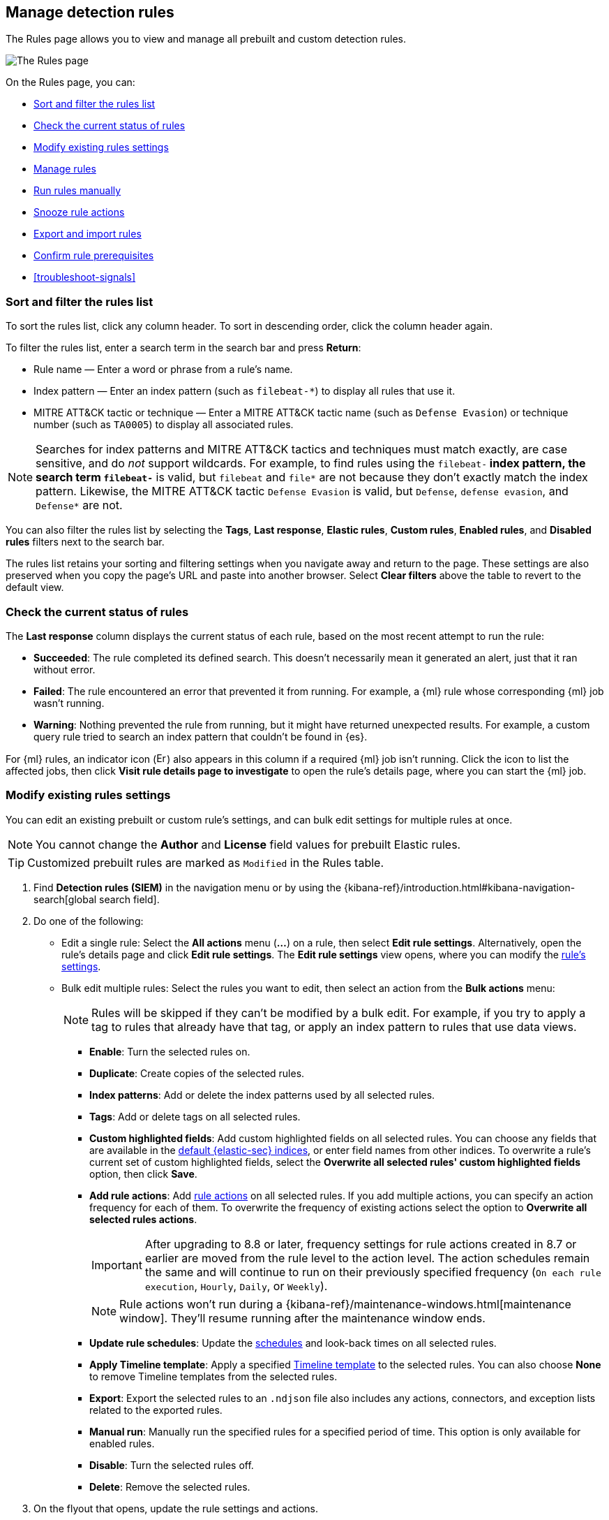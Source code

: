 [[rules-ui-management]]
== Manage detection rules

:frontmatter-description: Manage your detection rules and enable Elastic prebuilt rules on the Rules page.
:frontmatter-tags-products: [security]
:frontmatter-tags-content-type: [how-to]
:frontmatter-tags-user-goals: [manage]

The Rules page allows you to view and manage all prebuilt and custom detection rules.

[role="screenshot"]
image::images/all-rules.png[The Rules page]

On the Rules page, you can:

* <<sort-filter-rules>>
* <<rule-status>>
* <<edit-rules-settings>>
* <<manage-rules-ui>>
* <<manually-run-rules>>
* <<snooze-rule-actions>>
* <<import-export-rules-ui>>
* <<rule-prerequisites>>
* <<troubleshoot-signals>>

[float]
[[sort-filter-rules]]
=== Sort and filter the rules list

To sort the rules list, click any column header. To sort in descending order, click the column header again.

To filter the rules list, enter a search term in the search bar and press **Return**:

* Rule name — Enter a word or phrase from a rule's name.
* Index pattern — Enter an index pattern (such as `filebeat-*`) to display all rules that use it. 
* MITRE ATT&CK tactic or technique — Enter a MITRE ATT&CK tactic name (such as `Defense Evasion`) or technique number (such as `TA0005`) to display all associated rules.

NOTE: Searches for index patterns and MITRE ATT&CK tactics and techniques must match exactly, are case sensitive, and do _not_ support wildcards. For example, to find rules using the `filebeat-*` index pattern, the search term `filebeat-*` is valid, but `filebeat` and `file*` are not because they don't exactly match the index pattern. Likewise, the MITRE ATT&CK tactic `Defense Evasion` is valid, but `Defense`, `defense evasion`, and `Defense*` are not.

You can also filter the rules list by selecting the *Tags*, *Last response*, *Elastic rules*, *Custom rules*, *Enabled rules*, and *Disabled rules* filters next to the search bar.

The rules list retains your sorting and filtering settings when you navigate away and return to the page. These settings are also preserved when you copy the page's URL and paste into another browser. Select *Clear filters* above the table to revert to the default view.

[float]
[[rule-status]]
=== Check the current status of rules

The *Last response* column displays the current status of each rule, based on the most recent attempt to run the rule:

* *Succeeded*: The rule completed its defined search. This doesn't necessarily mean it generated an alert, just that it ran without error.
* *Failed*: The rule encountered an error that prevented it from running. For example, a {ml} rule whose corresponding {ml} job wasn't running.
* *Warning*: Nothing prevented the rule from running, but it might have returned unexpected results. For example, a custom query rule tried to search an index pattern that couldn't be found in {es}.

For {ml} rules, an indicator icon (image:images/rules-table-error-icon.png[Error icon from rules table,15,15]) also appears in this column if a required {ml} job isn't running. Click the icon to list the affected jobs, then click *Visit rule details page to investigate* to open the rule's details page, where you can start the {ml} job.


[float]
[[edit-rules-settings]]
=== Modify existing rules settings

You can edit an existing prebuilt or custom rule's settings, and can bulk edit settings for multiple rules at once.

NOTE: You cannot change the **Author** and **License** field values for prebuilt Elastic rules.

TIP: Customized prebuilt rules are marked as `Modified` in the Rules table.

. Find *Detection rules (SIEM)* in the navigation menu or by using the {kibana-ref}/introduction.html#kibana-navigation-search[global search field].
. Do one of the following:
* Edit a single rule: Select the *All actions* menu (*...*) on a rule, then select *Edit rule settings*. Alternatively, open the rule’s details page and click **Edit rule settings**. The *Edit rule settings* view opens, where you can modify the <<rules-ui-create, rule's settings>>.
* Bulk edit multiple rules: Select the rules you want to edit, then select an action from the *Bulk actions* menu:
+
NOTE: Rules will be skipped if they can't be modified by a bulk edit. For example, if you try to apply a tag to rules that already have that tag, or apply an index pattern to rules that use data views.
+
** *Enable*: Turn the selected rules on.
** *Duplicate*: Create copies of the selected rules. 
** *Index patterns*: Add or delete the index patterns used by all selected rules.
** *Tags*: Add or delete tags on all selected rules.
** *Custom highlighted fields*: Add custom highlighted fields on all selected rules. You can choose any fields that are available in the <<update-sec-indices,default {elastic-sec} indices>>, or enter field names from other indices. To overwrite a rule's current set of custom highlighted fields, select the **Overwrite all selected rules' custom highlighted fields** option, then click **Save**. 
** *Add rule actions*: Add <<rule-notifications,rule actions>> on all selected rules. If you add multiple actions, you can specify an action frequency for each of them. To overwrite the frequency of existing actions select the option to **Overwrite all selected rules actions**.
+
IMPORTANT: After upgrading to 8.8 or later, frequency settings for rule actions created in 8.7 or earlier are moved from the rule level to the action level. The action schedules remain the same and will continue to run on their previously specified frequency (`On each rule execution`, `Hourly`, `Daily`, or `Weekly`). 
+
NOTE: Rule actions won't run during a {kibana-ref}/maintenance-windows.html[maintenance window]. They'll resume running after the maintenance window ends.
+
** *Update rule schedules*: Update the <<rule-schedule,schedules>> and look-back times on all selected rules.
** *Apply Timeline template*: Apply a specified <<timeline-templates-ui, Timeline template>> to the selected rules. You can also choose *None* to remove Timeline templates from the selected rules.
** *Export*: Export the selected rules to an `.ndjson` file also includes any actions, connectors, and exception lists related to the exported rules.
** *Manual run*: Manually run the specified rules for a specified period of time. This option is only available for enabled rules.  
** *Disable*: Turn the selected rules off.
** *Delete*: Remove the selected rules.
. On the flyout that opens, update the rule settings and actions. 
. If available, select *Overwrite all selected _x_* to overwrite the settings on the rules. For example, if you're adding tags to multiple rules, selecting *Overwrite all selected rules tags* removes all the rules' original tags and replaces them with the tags you specify.
. Click *Save*.

[float]
[[manage-rules-ui]]
=== Manage rules

You can duplicate, enable, disable, delete, and do more to rules:

NOTE: When duplicating a rule with exceptions, you can choose to duplicate the rule and its exceptions (active and expired), the rule and active exceptions only, or only the rule. If you duplicate the rule and its exceptions, copies of the exceptions are created and added to the duplicated rule's <<detections-ui-exceptions,default rule list>>. If the original rule used exceptions from a shared exception list, the duplicated rule will reference the same shared exception list.  

. Find *Detection rules (SIEM)* in the navigation menu or by using the {kibana-ref}/introduction.html#kibana-navigation-search[global search field].
. In the Rules table, do one of the following:
* Select the *All actions* menu (*...*) on a rule, then select an action.
* Select all the rules you want to modify, then select an action from the *Bulk actions* menu.
* To enable or disable a single rule, switch on the rule's *Enabled* toggle.
* To <<snooze-rule-actions,snooze>> actions for rules, click the bell icon.

[float]
[[manually-run-rules]]
=== Run rules manually

beta::[]

Manually run enabled rules for a specified period of time for testing purposes or additional rule coverage. 

IMPORTANT: Before manually running rules, make sure you properly understand and plan for rule dependencies. Incorrect scheduling can lead to inconsistent rule results.

. Find *Detection rules (SIEM)* in the navigation menu or by using the {kibana-ref}/introduction.html#kibana-navigation-search[global search field]. 
. In the *Rules* table, do one of the following:
* Select the **All actions** menu (**...**) on a rule, then select **Manual run**.
* Select all the rules you want to manually run, select the **Bulk actions** menu, then select **Manual run**.
. Specify when the manual run starts and ends. The default selection is the current day starting three hours in the past. The rule will search for events during the selected time range.
. Click **Run** to manually run the rule.
+
NOTE: Manual runs can produce multiple rule executions. This is determined by the manual run's time range and the rule's execution schedule.

The manual run's details are shown in the <<manual-runs-table,Manual runs>> table on the *Execution results* tab. Changes you make to the manual run or rule settings will display in the Manual runs table after the current run completes.

[NOTE] 
=====
Be mindful of the following:

* Rule actions are not activated during manual runs. 
* Except for threshold rules, duplicate alerts aren't created if you manually run a rule during a time range that was already covered by a scheduled run.
* Manual runs are executed with low priority and limited concurrency, meaning they might take longer to complete. This can be especially apparent for rules requiring multiple executions.
=====

[float]
[[snooze-rule-actions]]
=== Snooze rule actions

Instead of turning rules off to stop alert notifications, you can snooze rule actions for a specified time period. When you snooze rule actions, the rule continues to run on its defined schedule, but won't perform any actions or send alert notifications. 

You can snooze notifications temporarily or indefinitely. When actions are snoozed, you can cancel or change the duration of the snoozed state. You can also schedule and manage recurring downtime for actions.

You can snooze rule notifications from the *Installed Rules* tab, the rule details page, or the *Actions* tab when editing a rule.

[role="screenshot"]
image::images/rule-snoozing.png[Rules snooze options,65%]

[float]
[[import-export-rules-ui]]
=== Export and import rules

.Requirements
[sidebar]
--
//Commenting out the first list item because need to confirm that the tables will be updated for 8.18 and 9.0.
//* To use the import and export rules feature, you must have the appropriate subscription. Refer to the subscription page for https://www.elastic.co/subscriptions/cloud[Elastic Cloud] and {subscriptions}[Elastic Stack/self-managed] for the breakdown of available features and their associated subscription tiers.
* At minimum, your role needs `Read` privileges for the **Action and Connectors** feature to import rules with actions. To overwrite or add new connectors, you need `All` privileges. Refer to <<enable-detections-ui>> to learn more about the required privileges for managing rules.
--

You can export prebuilt Elastic rules and custom rules to an `.ndjson` file, which you can then import into another {elastic-sec} environment. 

The `.ndjson` file also includes any actions, connectors, and exception lists related to the exported rules. However, other configuration items require additional handling when exporting and importing rules:

- *Data views*: For rules that use a {kib} data view as a data source, the exported file contains the associated `data_view_id`, but does _not_ include any other data view configuration. To export/import between {kib} spaces, first use the {kibana-ref}/managing-saved-objects.html#managing-saved-objects-share-to-space[Saved Objects] UI to share the data view with the destination space. 
+
To import into a different {stack} deployment, the destination cluster must include a data view with a matching data view ID (configured in the {kibana-ref}/data-views.html[data view's advanced settings]). Alternatively, after importing, you can manually reconfigure the rule to use an appropriate data view in the destination system.

- *Actions and connectors*: Rule actions and connectors are included in the exported file, but sensitive information about the connector (such as authentication credentials) _is not_ included. You must re-add missing connector details after importing detection rules.
+
TIP: You can also use {kib}'s {kibana-ref}/managing-saved-objects.html#managing-saved-objects-export-objects[Saved Objects] UI to export and import necessary connectors before importing detection rules.

- *Value lists*: Any value lists used for rule exceptions are _not_ included in rule exports or imports. Use the <<edit-value-lists, Manage value lists>> UI to export and import value lists separately.

[float]
[[export-rules-ui]]
==== Export rules

. Find *Detection rules (SIEM)* in the navigation menu or by using the {kibana-ref}/introduction.html#kibana-navigation-search[global search field]. 
. Do one of the following:
** Export a single rule: Find the rule in the Rules table, then select  **All actions** ->**Export**. Alternatively, export the rule from its details page (click on the rule name to open its details, then click **All actions** ->**Export**).
** Export multiple rules: In the Rules table, select the rules you want to export, then click **Bulk actions -> Export**.

The rules are exported to an `.ndjson` file.

[float]
[[import-rules-ui]]
==== Import rules

. Above the Rules table, click *Import rules*.
. In the Import rules modal: 
.. Drag and drop the `.ndjson` file that contains the exported rules. 
.. (Optional) Select the appropriate options to overwrite existing data:
** *Overwrite existing detection rules with conflicting "rule_id"*: Updates existing rules if they match the `rule_id` value of any rules in the import file. Configuration data included with the rules, such as actions, is also overwritten.
** *Overwrite existing exception lists with conflicting "list_id"*: Replaces existing exception lists with exception lists from the import file if they have a matching `list_id` value.
** *Overwrite existing connectors with conflicting action "id"*: Updates existing connectors if they match the `action id` value of any rule actions in the import file. Configuration data included with the actions is also overwritten.
.. Click *Import rule*.

The exported rules are imported to the Rules table. 

[float]
[[rule-prerequisites]]
=== Confirm rule prerequisites

Many detection rules are designed to work with specific {integrations-docs}[Elastic integrations] and data fields. These prerequisites are identified in *Related integrations* and *Required fields* on a rule's details page. *Related integrations* also displays each integration's installation status and includes links for installing and configuring the listed integrations. 

Additionally, the *Setup guide* section provides guidance on setting up the rule's requirements.

[role="screenshot"]
image::images/rule-details-prerequisites.png[Rule details page with Related integrations, Required fields, and Setup guide highlighted]

You can also check rules' related integrations in the *Installed Rules* and *Rule Monitoring* tables. Click the *integrations* badge to display the related integrations in a popup.

[role="screenshot"]
image::images/rules-table-related-integrations.png[Rules table with related integrations popup,75%]

TIP: You can hide the *integrations* badge in the Rules tables. To do this, turn off `securitySolution:showRelatedIntegrations` <<show-related-integrations,advanced setting>>.
